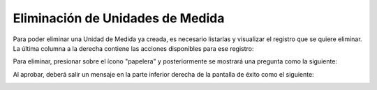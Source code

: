 Eliminación de Unidades de Medida
======================================

Para poder eliminar una Unidad de Medida ya creada, es necesario listarlas y visualizar el registro que se quiere eliminar. La última columna a la derecha contiene las acciones disponibles para ese registro:

.. image:: images/acciones_registro.PNG
    :align: center

Para eliminar, presionar sobre el ícono "papelera" y posteriormente se mostrará una pregunta como la siguiente:

.. image:: images/pregunta_eliminacion.PNG
    :align: center

Al aprobar, deberá salir un mensaje en la parte inferior derecha de la pantalla de éxito como el siguiente:

.. image:: images/registro_eliminado.PNG
    :align: center